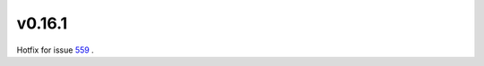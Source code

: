 
.. _changelog_0_16_1:


v0.16.1
-------

Hotfix for issue `559`_ .


.. _559: https://github.com/millejoh/emacs-ipython-notebook/issue/559
